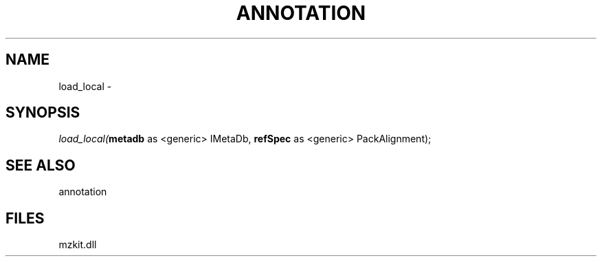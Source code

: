 .\" man page create by R# package system.
.TH ANNOTATION 1 2000-Jan "load_local" "load_local"
.SH NAME
load_local \- 
.SH SYNOPSIS
\fIload_local(\fBmetadb\fR as <generic> IMetaDb, 
\fBrefSpec\fR as <generic> PackAlignment);\fR
.SH SEE ALSO
annotation
.SH FILES
.PP
mzkit.dll
.PP
